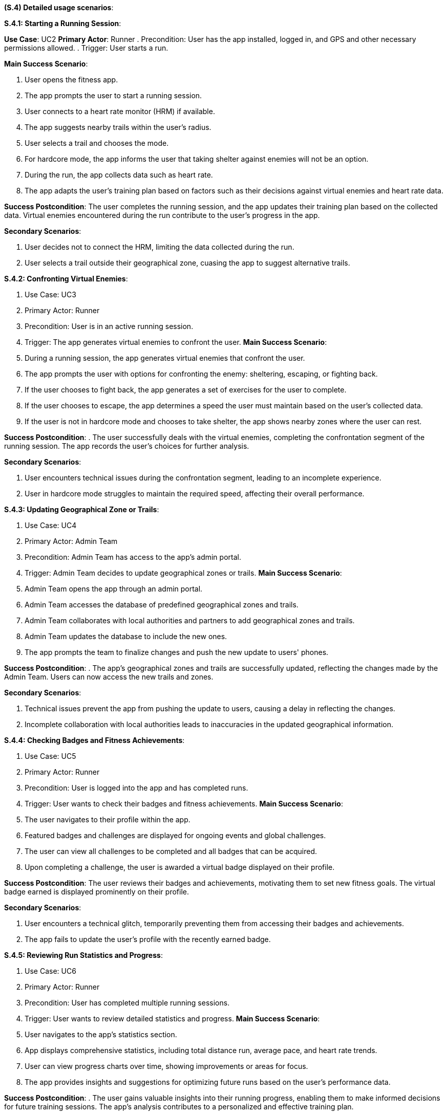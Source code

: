 [#s4,reftext=S.4]
**(S.4) Detailed usage scenarios**:

ifdef::env-draft[]
TIP: _Examples of interaction between the environment (or human users) and the system, expressed as user stories. Such scenarios are not by themselves a substitute for precise descriptions of functionality (<<s3>>), but provide an important complement by specifying cases that these behavior descriptions must support; they also serve as a basis for developing test cases. The scenarios most relevant for stakeholders are given in chapter <<g5>> in the Goals book, at a general level, as use cases; in contrast, <<s4>> can refer to system components and functionality (from other chapters of the System book) as well as special and erroneous cases, and introduce more specific scenarios._  <<BM22>>
endif::[]

**S.4.1: Starting a Running Session**:


**Use Case**: UC2
**Primary Actor**: Runner
. Precondition: User has the app installed, logged in, and GPS and other necessary permissions allowed.
. Trigger: User starts a run.

**Main Success Scenario**:

. User opens the fitness app.
. The app prompts the user to start a running session.
. User connects to a heart rate monitor (HRM) if available.
. The app suggests nearby trails within the user's radius.
. User selects a trail and chooses the mode.
. For hardcore mode, the app informs the user that taking shelter against enemies will not be an option.
. During the run, the app collects data such as heart rate.
. The app adapts the user's training plan based on factors such as their decisions against virtual enemies and heart rate data.

**Success Postcondition**:
The user completes the running session, and the app updates their training plan based on the collected data. Virtual enemies encountered during the run contribute to the user's progress in the app.

**Secondary Scenarios**:

. User decides not to connect the HRM, limiting the data collected during the run.
. User selects a trail outside their geographical zone, cuasing the app to suggest alternative trails.

**S.4.2: Confronting Virtual Enemies**:

. Use Case: UC3
. Primary Actor: Runner
. Precondition: User is in an active running session.
. Trigger: The app generates virtual enemies to confront the user.
**Main Success Scenario**:

. During a running session, the app generates virtual enemies that confront the user.
. The app prompts the user with options for confronting the enemy: sheltering, escaping, or fighting back.
. If the user chooses to fight back, the app generates a set of exercises for the user to complete.
. If the user chooses to escape, the app determines a speed the user must maintain based on the user's collected data.
. If the user is not in hardcore mode and chooses to take shelter, the app shows nearby zones where the user can rest.

**Success Postcondition**:
. The user successfully deals with the virtual enemies, completing the confrontation segment of the running session. The app records the user's choices for further analysis.

**Secondary Scenarios**:

. User encounters technical issues during the confrontation segment, leading to an incomplete experience.
. User in hardcore mode struggles to maintain the required speed, affecting their overall performance.

**S.4.3: Updating Geographical Zone or Trails**:

. Use Case: UC4
. Primary Actor: Admin Team
. Precondition: Admin Team has access to the app's admin portal.
. Trigger: Admin Team decides to update geographical zones or trails.
**Main Success Scenario**:

. Admin Team opens the app through an admin portal.
. Admin Team accesses the database of predefined geographical zones and trails.
. Admin Team collaborates with local authorities and partners to add geographical zones and trails.
. Admin Team updates the database to include the new ones.
. The app prompts the team to finalize changes and push the new update to users' phones.

**Success Postcondition**:
. The app's geographical zones and trails are successfully updated, reflecting the changes made by the Admin Team. Users can now access the new trails and zones.

**Secondary Scenarios**:

. Technical issues prevent the app from pushing the update to users, causing a delay in reflecting the changes.
. Incomplete collaboration with local authorities leads to inaccuracies in the updated geographical information.

**S.4.4: Checking Badges and Fitness Achievements**:

. Use Case: UC5
. Primary Actor: Runner
. Precondition: User is logged into the app and has completed runs.
. Trigger: User wants to check their badges and fitness achievements.
**Main Success Scenario**:

. The user navigates to their profile within the app.
. Featured badges and challenges are displayed for ongoing events and global challenges.
. The user can view all challenges to be completed and all badges that can be acquired.
. Upon completing a challenge, the user is awarded a virtual badge displayed on their profile.

**Success Postcondition**:
The user reviews their badges and achievements, motivating them to set new fitness goals. The virtual badge earned is displayed prominently on their profile.

**Secondary Scenarios**:

. User encounters a technical glitch, temporarily preventing them from accessing their badges and achievements.
. The app fails to update the user's profile with the recently earned badge.

**S.4.5: Reviewing Run Statistics and Progress**:

. Use Case: UC6
. Primary Actor: Runner
. Precondition: User has completed multiple running sessions.
. Trigger: User wants to review detailed statistics and progress.
**Main Success Scenario**:

. User navigates to the app's statistics section.
. App displays comprehensive statistics, including total distance run, average pace, and heart rate trends.
. User can view progress charts over time, showing improvements or areas for focus.
. The app provides insights and suggestions for optimizing future runs based on the user's performance data.

**Success Postcondition**:
. The user gains valuable insights into their running progress, enabling them to make informed decisions for future training sessions. The app's analysis contributes to a personalized and effective training plan.

**Secondary Scenarios**:

. Technical issues prevent the app from displaying accurate statistics, causing frustration for the user.
. The user misinterprets the displayed statistics, leading to potential adjustments in their training plan.

